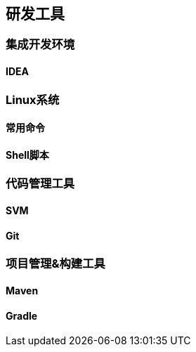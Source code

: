 

== 研发工具


=== 集成开发环境


==== IDEA


=== Linux系统


==== 常用命令

==== Shell脚本


=== 代码管理工具


==== SVM

==== Git


=== 项目管理&构建工具


==== Maven

==== Gradle